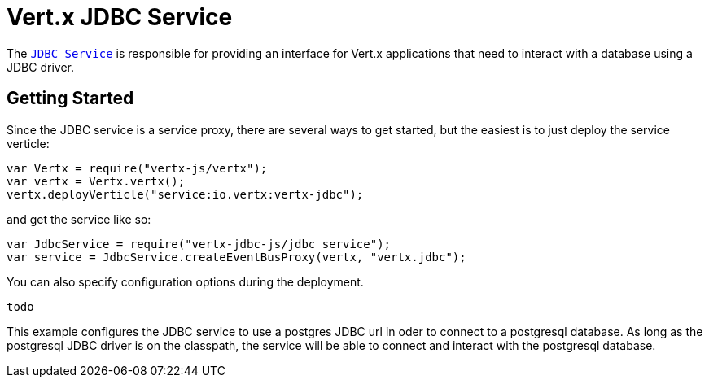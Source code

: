 = Vert.x JDBC Service

The link:jsdoc/jdb_service-JdbcService.html[`JDBC Service`] is responsible for providing an interface for Vert.x applications that need to interact with
a database using a JDBC driver.

== Getting Started

Since the JDBC service is a service proxy, there are several ways to get started, but the easiest is to just deploy the service
verticle:
[source,{lang}]
----
var Vertx = require("vertx-js/vertx");
var vertx = Vertx.vertx();
vertx.deployVerticle("service:io.vertx:vertx-jdbc");

----

and get the service like so:
[source,{lang}]
----
var JdbcService = require("vertx-jdbc-js/jdbc_service");
var service = JdbcService.createEventBusProxy(vertx, "vertx.jdbc");

----

You can also specify configuration options during the deployment.
[source,{lang}]
----
todo
----

This example configures the JDBC service to use a postgres JDBC url in oder to connect to a postgresql database. As long
as the postgresql JDBC driver is on the classpath, the service will be able to connect and interact with the postgresql database.

//TODO: complete docs